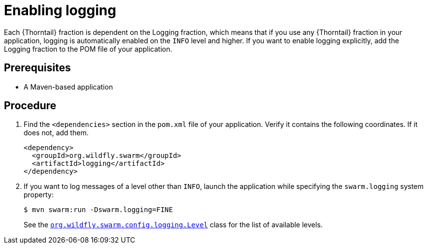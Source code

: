 
[#enabling-logging_{context}]
= Enabling logging

Each {Thorntail} fraction is dependent on the Logging fraction, which means that if you use any {Thorntail} fraction in your application, logging is automatically enabled on the `INFO` level and higher.
If you want to enable logging explicitly, add the Logging fraction to the POM file of your application.

[discrete]
== Prerequisites

* A Maven-based application

[discrete]
== Procedure

. Find the `<dependencies>` section in the `pom.xml` file of your application.
Verify it contains the following coordinates. If it does not, add them.
+
[source,xml]
----
<dependency>
  <groupId>org.wildfly.swarm</groupId>
  <artifactId>logging</artifactId>
</dependency>
----

. If you want to log messages of a level other than `INFO`, launch the application while specifying the `swarm.logging` system property:
+
--
[source,bash]
----
$ mvn swarm:run -Dswarm.logging=FINE
----

See the link:https://wildfly-swarm.github.io/wildfly-swarm-javadocs/{version}/apidocs/org/wildfly/swarm/config/logging/Level.html[`org.wildfly.swarm.config.logging.Level`] class for the list of available levels.
--

